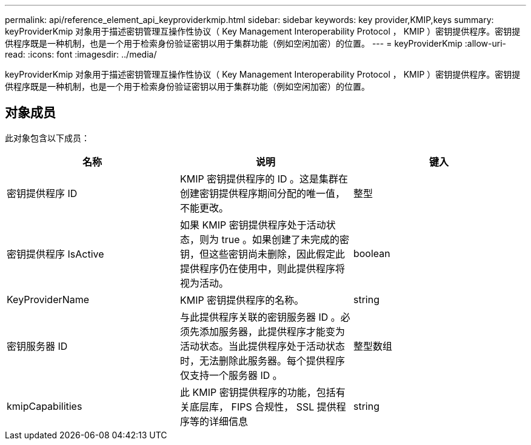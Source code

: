 ---
permalink: api/reference_element_api_keyproviderkmip.html 
sidebar: sidebar 
keywords: key provider,KMIP,keys 
summary: keyProviderKmip 对象用于描述密钥管理互操作性协议（ Key Management Interoperability Protocol ， KMIP ）密钥提供程序。密钥提供程序既是一种机制，也是一个用于检索身份验证密钥以用于集群功能（例如空闲加密）的位置。 
---
= keyProviderKmip
:allow-uri-read: 
:icons: font
:imagesdir: ../media/


[role="lead"]
keyProviderKmip 对象用于描述密钥管理互操作性协议（ Key Management Interoperability Protocol ， KMIP ）密钥提供程序。密钥提供程序既是一种机制，也是一个用于检索身份验证密钥以用于集群功能（例如空闲加密）的位置。



== 对象成员

此对象包含以下成员：

|===
| 名称 | 说明 | 键入 


 a| 
密钥提供程序 ID
 a| 
KMIP 密钥提供程序的 ID 。这是集群在创建密钥提供程序期间分配的唯一值，不能更改。
 a| 
整型



 a| 
密钥提供程序 IsActive
 a| 
如果 KMIP 密钥提供程序处于活动状态，则为 true 。如果创建了未完成的密钥，但这些密钥尚未删除，因此假定此提供程序仍在使用中，则此提供程序将视为活动。
 a| 
boolean



 a| 
KeyProviderName
 a| 
KMIP 密钥提供程序的名称。
 a| 
string



 a| 
密钥服务器 ID
 a| 
与此提供程序关联的密钥服务器 ID 。必须先添加服务器，此提供程序才能变为活动状态。当此提供程序处于活动状态时，无法删除此服务器。每个提供程序仅支持一个服务器 ID 。
 a| 
整型数组



 a| 
kmipCapabilities
 a| 
此 KMIP 密钥提供程序的功能，包括有关底层库， FIPS 合规性， SSL 提供程序等的详细信息
 a| 
string

|===